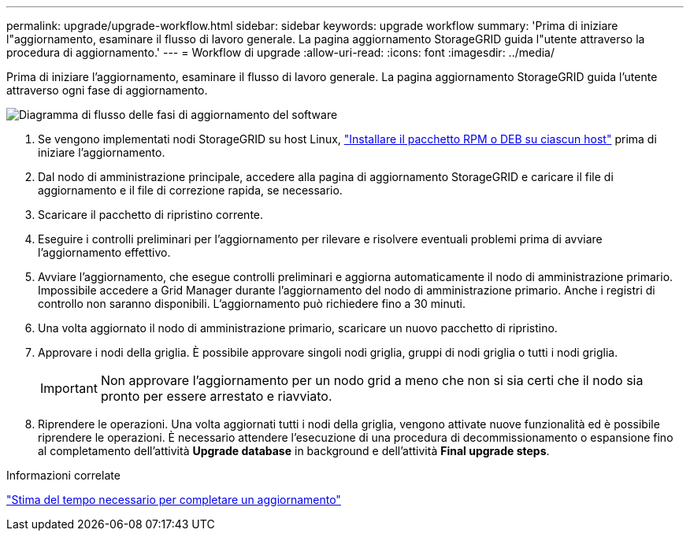---
permalink: upgrade/upgrade-workflow.html 
sidebar: sidebar 
keywords: upgrade workflow 
summary: 'Prima di iniziare l"aggiornamento, esaminare il flusso di lavoro generale. La pagina aggiornamento StorageGRID guida l"utente attraverso la procedura di aggiornamento.' 
---
= Workflow di upgrade
:allow-uri-read: 
:icons: font
:imagesdir: ../media/


[role="lead"]
Prima di iniziare l'aggiornamento, esaminare il flusso di lavoro generale. La pagina aggiornamento StorageGRID guida l'utente attraverso ogni fase di aggiornamento.

image::../media/upgrade_workflow.png[Diagramma di flusso delle fasi di aggiornamento del software]

. Se vengono implementati nodi StorageGRID su host Linux, link:linux-installing-rpm-or-deb-package-on-all-hosts.html["Installare il pacchetto RPM o DEB su ciascun host"] prima di iniziare l'aggiornamento.
. Dal nodo di amministrazione principale, accedere alla pagina di aggiornamento StorageGRID e caricare il file di aggiornamento e il file di correzione rapida, se necessario.
. Scaricare il pacchetto di ripristino corrente.
. Eseguire i controlli preliminari per l'aggiornamento per rilevare e risolvere eventuali problemi prima di avviare l'aggiornamento effettivo.
. Avviare l'aggiornamento, che esegue controlli preliminari e aggiorna automaticamente il nodo di amministrazione primario. Impossibile accedere a Grid Manager durante l'aggiornamento del nodo di amministrazione primario. Anche i registri di controllo non saranno disponibili. L'aggiornamento può richiedere fino a 30 minuti.
. Una volta aggiornato il nodo di amministrazione primario, scaricare un nuovo pacchetto di ripristino.
. Approvare i nodi della griglia. È possibile approvare singoli nodi griglia, gruppi di nodi griglia o tutti i nodi griglia.
+

IMPORTANT: Non approvare l'aggiornamento per un nodo grid a meno che non si sia certi che il nodo sia pronto per essere arrestato e riavviato.

. Riprendere le operazioni. Una volta aggiornati tutti i nodi della griglia, vengono attivate nuove funzionalità ed è possibile riprendere le operazioni. È necessario attendere l'esecuzione di una procedura di decommissionamento o espansione fino al completamento dell'attività *Upgrade database* in background e dell'attività *Final upgrade steps*.


.Informazioni correlate
link:estimating-time-to-complete-upgrade.html["Stima del tempo necessario per completare un aggiornamento"]
